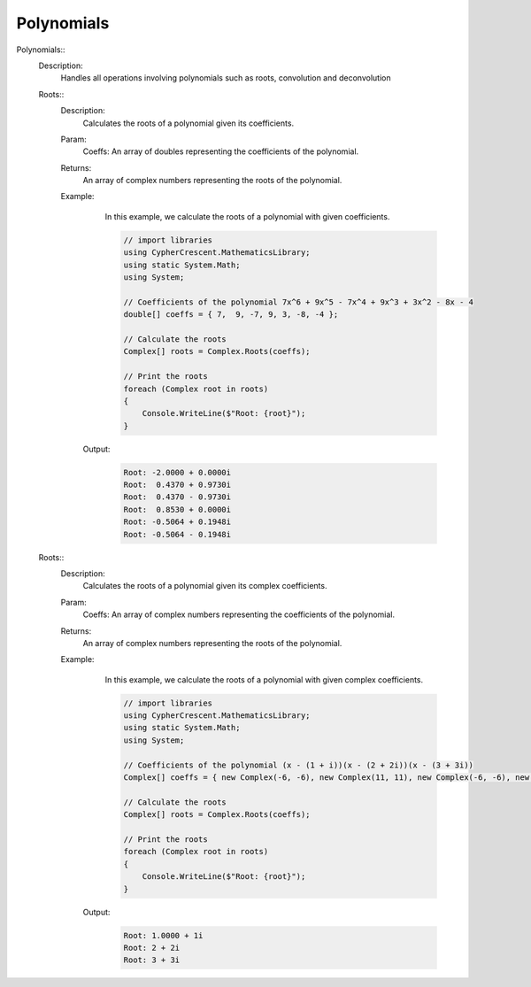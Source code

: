 Polynomials
-----------


Polynomials::
   Description: 
       Handles all operations involving polynomials such as roots, convolution and deconvolution


   Roots::
      Description: 
          Calculates the roots of a polynomial given its coefficients.
      Param: 
         | Coeffs:  An array of doubles representing the coefficients of the polynomial.
      Returns: 
          An array of complex numbers representing the roots of the polynomial.
      Example: 
          In this example, we calculate the roots of a polynomial with given coefficients.
          

          .. code-block:: CSharp 

             // import libraries
             using CypherCrescent.MathematicsLibrary;
             using static System.Math;
             using System;
             
             // Coefficients of the polynomial 7x^6 + 9x^5 - 7x^4 + 9x^3 + 3x^2 - 8x - 4
             double[] coeffs = { 7,  9, -7, 9, 3, -8, -4 };
             
             // Calculate the roots
             Complex[] roots = Complex.Roots(coeffs);
             
             // Print the roots
             foreach (Complex root in roots)
             {
                 Console.WriteLine($"Root: {root}");
             }
          

         Output: 


          .. code-block:: Terminal 

             Root: -2.0000 + 0.0000i
             Root:  0.4370 + 0.9730i
             Root:  0.4370 - 0.9730i
             Root:  0.8530 + 0.0000i
             Root: -0.5064 + 0.1948i
             Root: -0.5064 - 0.1948i


   Roots::
      Description: 
          Calculates the roots of a polynomial given its complex coefficients.
      Param: 
         | Coeffs:  An array of complex numbers representing the coefficients of the polynomial.
      Returns: 
          An array of complex numbers representing the roots of the polynomial.
      Example: 
          In this example, we calculate the roots of a polynomial with given complex coefficients.
          

          .. code-block:: CSharp 

             // import libraries
             using CypherCrescent.MathematicsLibrary;
             using static System.Math;
             using System;
             
             // Coefficients of the polynomial (x - (1 + i))(x - (2 + 2i))(x - (3 + 3i))
             Complex[] coeffs = { new Complex(-6, -6), new Complex(11, 11), new Complex(-6, -6), new Complex(1, 1) };
             
             // Calculate the roots
             Complex[] roots = Complex.Roots(coeffs);
             
             // Print the roots
             foreach (Complex root in roots)
             {
                 Console.WriteLine($"Root: {root}");
             }
          

         Output: 


          .. code-block:: Terminal 

             Root: 1.0000 + 1i
             Root: 2 + 2i
             Root: 3 + 3i
